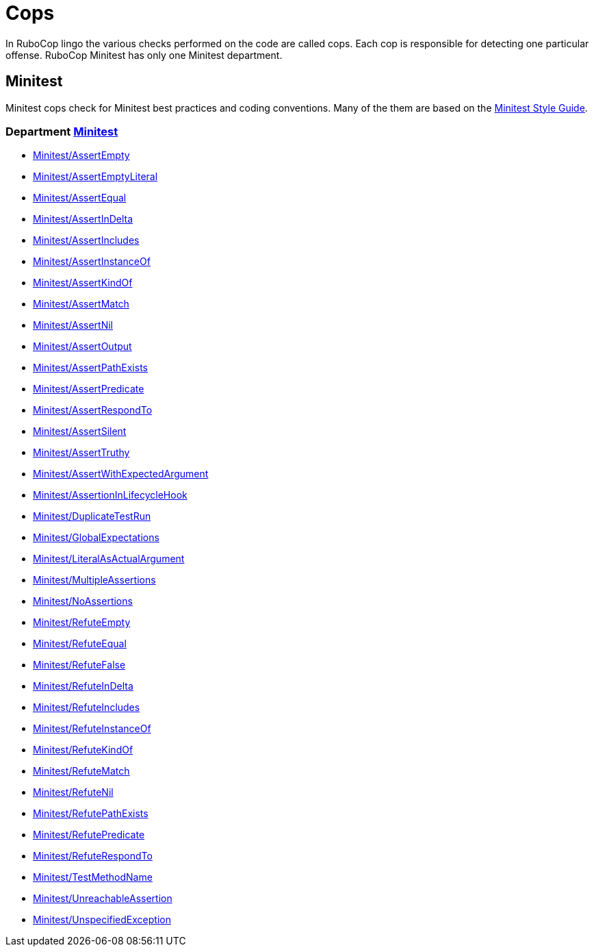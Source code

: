= Cops

In RuboCop lingo the various checks performed on the code are called cops.
Each cop is responsible for detecting one particular offense.
RuboCop Minitest has only one Minitest department.

== Minitest

Minitest cops check for Minitest best practices and coding conventions. Many of the them are
based on the https://minitest.rubystyle.guide/[Minitest Style Guide].

// START_COP_LIST

=== Department xref:cops_minitest.adoc[Minitest]

* xref:cops_minitest.adoc#minitestassertempty[Minitest/AssertEmpty]
* xref:cops_minitest.adoc#minitestassertemptyliteral[Minitest/AssertEmptyLiteral]
* xref:cops_minitest.adoc#minitestassertequal[Minitest/AssertEqual]
* xref:cops_minitest.adoc#minitestassertindelta[Minitest/AssertInDelta]
* xref:cops_minitest.adoc#minitestassertincludes[Minitest/AssertIncludes]
* xref:cops_minitest.adoc#minitestassertinstanceof[Minitest/AssertInstanceOf]
* xref:cops_minitest.adoc#minitestassertkindof[Minitest/AssertKindOf]
* xref:cops_minitest.adoc#minitestassertmatch[Minitest/AssertMatch]
* xref:cops_minitest.adoc#minitestassertnil[Minitest/AssertNil]
* xref:cops_minitest.adoc#minitestassertoutput[Minitest/AssertOutput]
* xref:cops_minitest.adoc#minitestassertpathexists[Minitest/AssertPathExists]
* xref:cops_minitest.adoc#minitestassertpredicate[Minitest/AssertPredicate]
* xref:cops_minitest.adoc#minitestassertrespondto[Minitest/AssertRespondTo]
* xref:cops_minitest.adoc#minitestassertsilent[Minitest/AssertSilent]
* xref:cops_minitest.adoc#minitestasserttruthy[Minitest/AssertTruthy]
* xref:cops_minitest.adoc#minitestassertwithexpectedargument[Minitest/AssertWithExpectedArgument]
* xref:cops_minitest.adoc#minitestassertioninlifecyclehook[Minitest/AssertionInLifecycleHook]
* xref:cops_minitest.adoc#minitestduplicatetestrun[Minitest/DuplicateTestRun]
* xref:cops_minitest.adoc#minitestglobalexpectations[Minitest/GlobalExpectations]
* xref:cops_minitest.adoc#minitestliteralasactualargument[Minitest/LiteralAsActualArgument]
* xref:cops_minitest.adoc#minitestmultipleassertions[Minitest/MultipleAssertions]
* xref:cops_minitest.adoc#minitestnoassertions[Minitest/NoAssertions]
* xref:cops_minitest.adoc#minitestrefuteempty[Minitest/RefuteEmpty]
* xref:cops_minitest.adoc#minitestrefuteequal[Minitest/RefuteEqual]
* xref:cops_minitest.adoc#minitestrefutefalse[Minitest/RefuteFalse]
* xref:cops_minitest.adoc#minitestrefuteindelta[Minitest/RefuteInDelta]
* xref:cops_minitest.adoc#minitestrefuteincludes[Minitest/RefuteIncludes]
* xref:cops_minitest.adoc#minitestrefuteinstanceof[Minitest/RefuteInstanceOf]
* xref:cops_minitest.adoc#minitestrefutekindof[Minitest/RefuteKindOf]
* xref:cops_minitest.adoc#minitestrefutematch[Minitest/RefuteMatch]
* xref:cops_minitest.adoc#minitestrefutenil[Minitest/RefuteNil]
* xref:cops_minitest.adoc#minitestrefutepathexists[Minitest/RefutePathExists]
* xref:cops_minitest.adoc#minitestrefutepredicate[Minitest/RefutePredicate]
* xref:cops_minitest.adoc#minitestrefuterespondto[Minitest/RefuteRespondTo]
* xref:cops_minitest.adoc#minitesttestmethodname[Minitest/TestMethodName]
* xref:cops_minitest.adoc#minitestunreachableassertion[Minitest/UnreachableAssertion]
* xref:cops_minitest.adoc#minitestunspecifiedexception[Minitest/UnspecifiedException]

// END_COP_LIST
